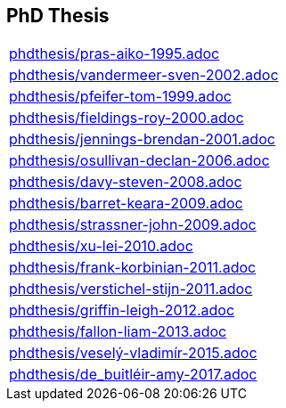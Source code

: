 == PhD Thesis

[cols="a", grid=rows, frame=none, %autowidth.stretch]
|===
|include::phdthesis/pras-aiko-1995.adoc[]
|include::phdthesis/vandermeer-sven-2002.adoc[]
|include::phdthesis/pfeifer-tom-1999.adoc[]
|include::phdthesis/fieldings-roy-2000.adoc[]
|include::phdthesis/jennings-brendan-2001.adoc[]
|include::phdthesis/osullivan-declan-2006.adoc[]
|include::phdthesis/davy-steven-2008.adoc[]
|include::phdthesis/barret-keara-2009.adoc[]
|include::phdthesis/strassner-john-2009.adoc[]
|include::phdthesis/xu-lei-2010.adoc[]
|include::phdthesis/frank-korbinian-2011.adoc[]
|include::phdthesis/verstichel-stijn-2011.adoc[]
|include::phdthesis/griffin-leigh-2012.adoc[]
|include::phdthesis/fallon-liam-2013.adoc[]
|include::phdthesis/veselý-vladimír-2015.adoc[]
|include::phdthesis/de_buitléir-amy-2017.adoc[]
|===


